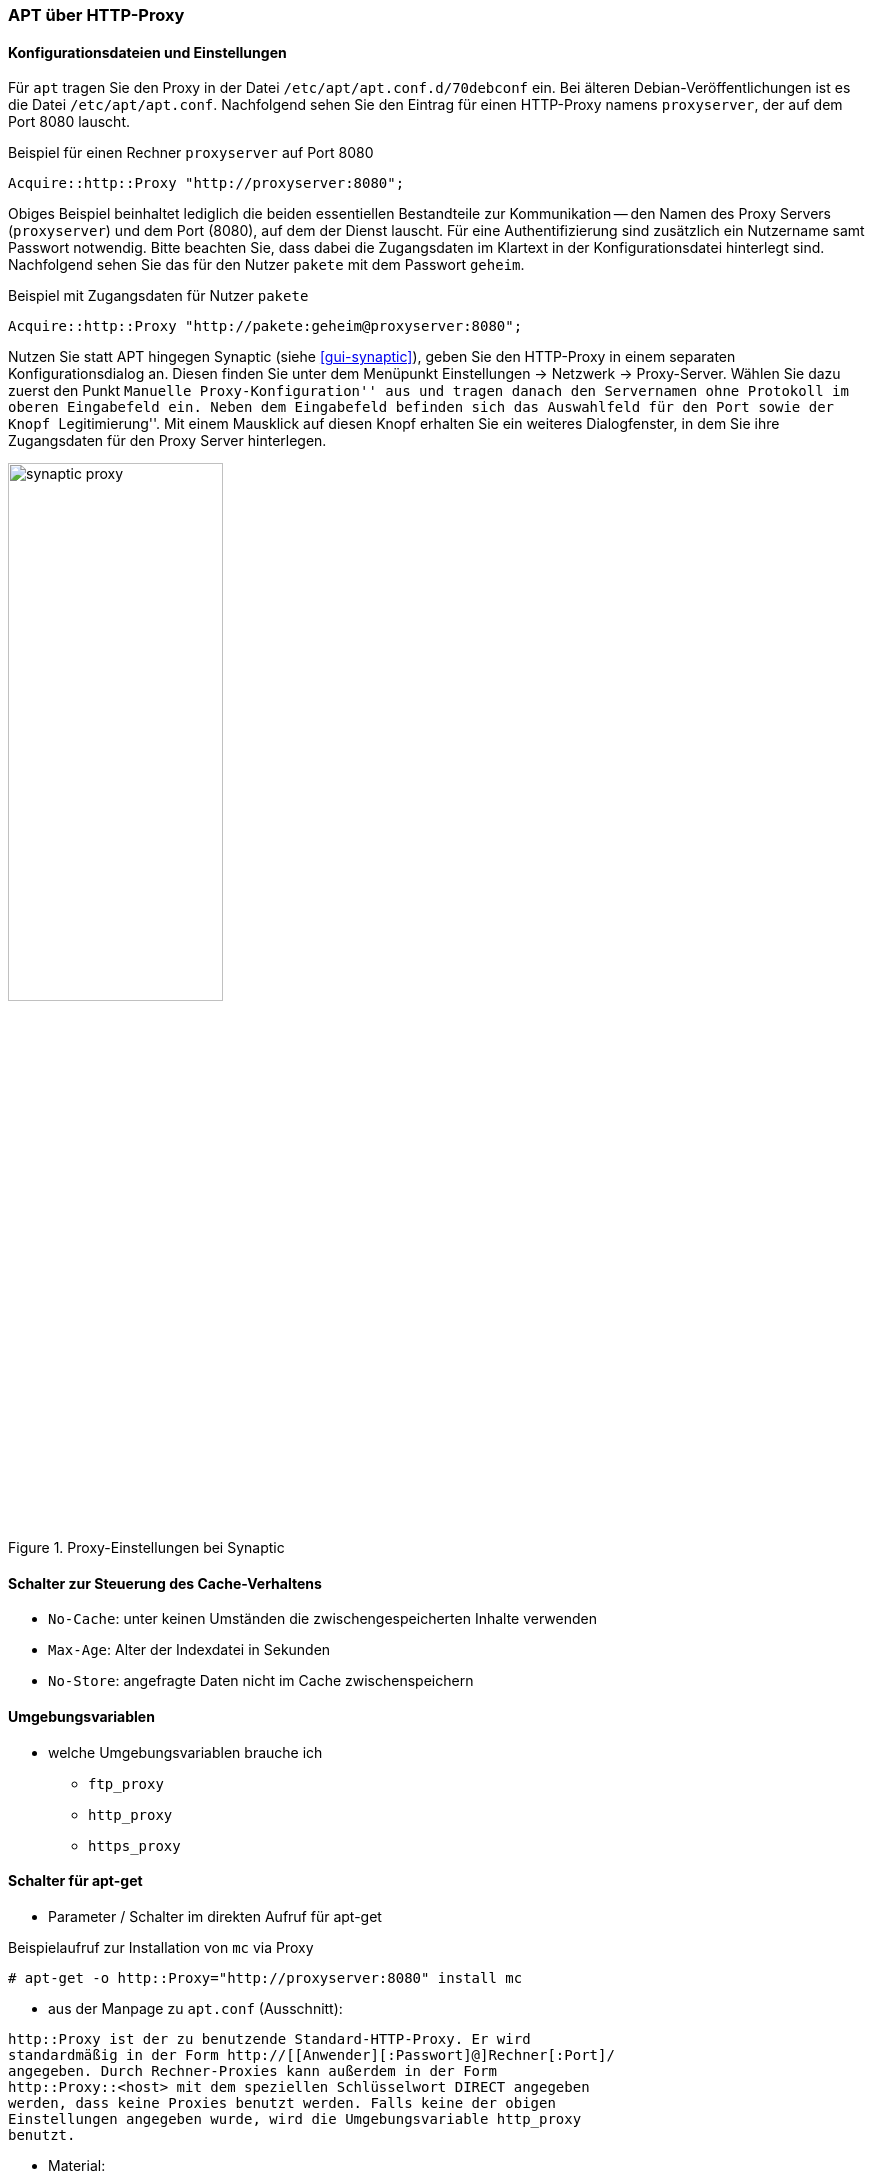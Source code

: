 // Datei: ./praxis/http-proxy/apt-ueber-http-proxy.adoc

// Baustelle: Rohtext

[[http-proxy-ueber-apt]]

=== APT über HTTP-Proxy ===

[[http-proxy-ueber-apt-konfiguration]]
==== Konfigurationsdateien und Einstellungen ====

// Stichworte für den Index
(((/etc/apt/apt.conf)))
(((/etc/apt/apt.conf.d/70debconf)))
(((Proxy, Konfiguration bei APT)))
(((Proxy, Konfiguration bei Synaptic)))
(((Proxy Server, Konfiguration bei APT)))
(((Proxy Server, Konfiguration bei Synaptic)))
Für `apt` tragen Sie den Proxy in der Datei
`/etc/apt/apt.conf.d/70debconf` ein. Bei älteren
Debian-Veröffentlichungen ist es die Datei `/etc/apt/apt.conf`.
Nachfolgend sehen Sie den Eintrag für einen HTTP-Proxy namens
`proxyserver`, der auf dem Port 8080 lauscht.

.Beispiel für einen Rechner `proxyserver` auf Port 8080
----
Acquire::http::Proxy "http://proxyserver:8080";
----

Obiges Beispiel beinhaltet lediglich die beiden essentiellen
Bestandteile zur Kommunikation -- den Namen des Proxy Servers
(`proxyserver`) und dem Port (8080), auf dem der Dienst lauscht. Für
eine Authentifizierung sind zusätzlich ein Nutzername samt Passwort
notwendig. Bitte beachten Sie, dass dabei die Zugangsdaten im Klartext
in der Konfigurationsdatei hinterlegt sind. Nachfolgend sehen Sie das
für den Nutzer `pakete` mit dem Passwort `geheim`.

.Beispiel mit Zugangsdaten für Nutzer `pakete`
----
Acquire::http::Proxy "http://pakete:geheim@proxyserver:8080";
----

Nutzen Sie statt APT hingegen Synaptic (siehe <<gui-synaptic>>), geben 
Sie den HTTP-Proxy in einem separaten Konfigurationsdialog an. Diesen 
finden Sie unter dem Menüpunkt Einstellungen -> Netzwerk -> Proxy-Server. 
Wählen Sie dazu zuerst den Punkt ``Manuelle Proxy-Konfiguration'' aus 
und tragen danach den Servernamen ohne Protokoll im oberen Eingabefeld 
ein. Neben dem Eingabefeld befinden sich das Auswahlfeld für den Port 
sowie der Knopf ``Legitimierung''. Mit einem Mausklick auf diesen Knopf 
erhalten Sie ein weiteres Dialogfenster, in dem Sie ihre Zugangsdaten 
für den Proxy Server hinterlegen.

.Proxy-Einstellungen bei Synaptic
image::praxis/http-proxy/synaptic-proxy.png[id="fig.synaptic-proxy", width="50%"]

==== Schalter zur Steuerung des Cache-Verhaltens ====

* `No-Cache`: unter keinen Umständen die zwischengespeicherten Inhalte
verwenden
* `Max-Age`: Alter der Indexdatei in Sekunden
* `No-Store`: angefragte Daten nicht im Cache zwischenspeichern

==== Umgebungsvariablen ====

* welche Umgebungsvariablen brauche ich
** `ftp_proxy`
** `http_proxy`
** `https_proxy`

==== Schalter für apt-get ====

* Parameter / Schalter im direkten Aufruf für apt-get

// Aufruf noch überprüfen, ob das so geht
.Beispielaufruf zur Installation von `mc` via Proxy
----
# apt-get -o http::Proxy="http://proxyserver:8080" install mc 
----

* aus der Manpage zu `apt.conf` (Ausschnitt):

----
http::Proxy ist der zu benutzende Standard-HTTP-Proxy. Er wird
standardmäßig in der Form http://[[Anwender][:Passwort]@]Rechner[:Port]/
angegeben. Durch Rechner-Proxies kann außerdem in der Form
http::Proxy::<host> mit dem speziellen Schlüsselwort DIRECT angegeben
werden, dass keine Proxies benutzt werden. Falls keine der obigen
Einstellungen angegeben wurde, wird die Umgebungsvariable http_proxy
benutzt.
----

* Material:
** Setting up apt-get to use a http-proxy (https://help.ubuntu.com/community/AptGet/Howto#Setting_up_apt-get_to_use_a_http-proxy)
** Proxyserver (https://wiki.ubuntuusers.de/Proxyserver/)
** AptConf im Debian Wiki (https://wiki.debian.org/AptConf)

// Datei (Ende): ./praxis/http-proxy/apt-ueber-http-proxy.adoc
